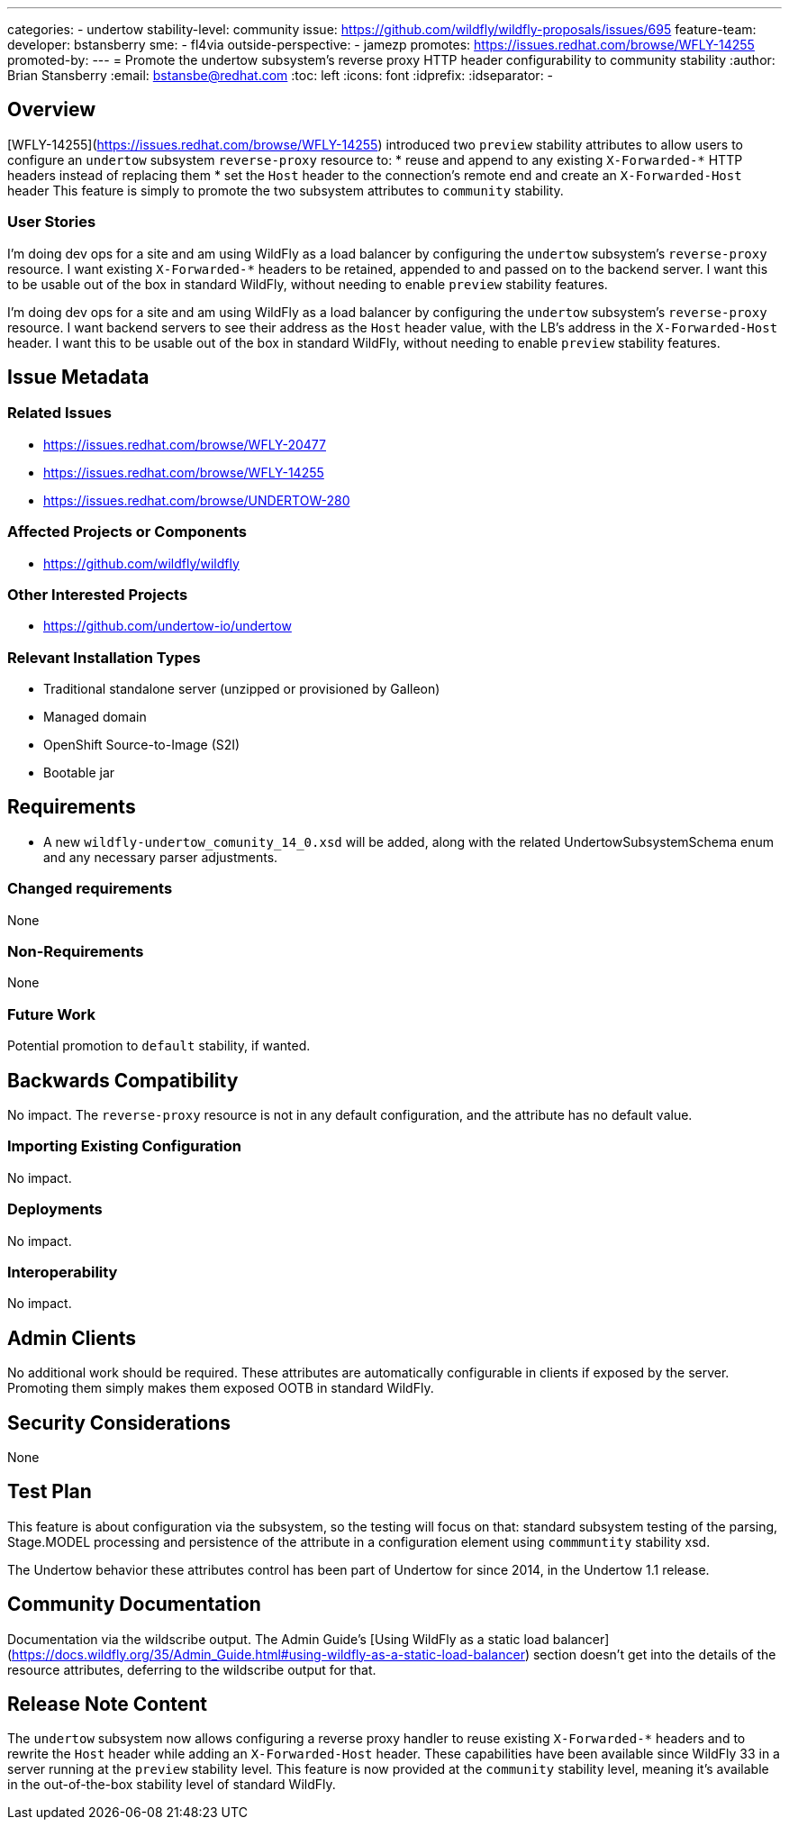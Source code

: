 ---
categories:
  - undertow
stability-level: community
issue: https://github.com/wildfly/wildfly-proposals/issues/695
feature-team:
 developer: bstansberry
 sme:
  - fl4via
 outside-perspective:
  - jamezp
promotes: https://issues.redhat.com/browse/WFLY-14255
promoted-by:
---
= Promote the undertow subsystem's reverse proxy HTTP header configurability to community stability
:author:            Brian Stansberry
:email:             bstansbe@redhat.com
:toc:               left
:icons:             font
:idprefix:
:idseparator:       -

== Overview

[WFLY-14255](https://issues.redhat.com/browse/WFLY-14255) introduced two `preview` stability attributes to allow users to configure an `undertow` subsystem `reverse-proxy` resource to: 
* reuse and append to any existing `X-Forwarded-*` HTTP headers instead of replacing them
* set the `Host` header to the connection's remote end and create an `X-Forwarded-Host` header
This feature is simply to promote the two subsystem attributes to `community` stability.

=== User Stories

I'm doing dev ops for a site and am using WildFly as a load balancer by configuring the `undertow` subsystem's `reverse-proxy` resource. I want existing `X-Forwarded-*` headers to be retained, appended to and passed on to the backend server. I want this to be usable out of the box in standard WildFly, without needing to enable `preview` stability features.

I'm doing dev ops for a site and am using WildFly as a load balancer by configuring the `undertow` subsystem's `reverse-proxy` resource. I want backend servers to see their address as the `Host` header value, with the LB's address in the `X-Forwarded-Host` header. I want this to be usable out of the box in standard WildFly, without needing to enable `preview` stability features.

== Issue Metadata

=== Related Issues

* https://issues.redhat.com/browse/WFLY-20477
* https://issues.redhat.com/browse/WFLY-14255
* https://issues.redhat.com/browse/UNDERTOW-280

=== Affected Projects or Components

 * https://github.com/wildfly/wildfly

=== Other Interested Projects

* https://github.com/undertow-io/undertow

=== Relevant Installation Types

* Traditional standalone server (unzipped or provisioned by Galleon)
* Managed domain
* OpenShift Source-to-Image (S2I)
* Bootable jar

== Requirements

* A new `wildfly-undertow_comunity_14_0.xsd` will be added, along with the related UndertowSubsystemSchema enum and any necessary parser adjustments.

=== Changed requirements

None

=== Non-Requirements

None

=== Future Work

Potential promotion to `default` stability, if wanted.

== Backwards Compatibility

No impact. The `reverse-proxy` resource is not in any default configuration, and the attribute has no default value.

=== Importing Existing Configuration

No impact.

=== Deployments

No impact.

=== Interoperability

No impact.


== Admin Clients

No additional work should be required. These attributes are automatically configurable in clients if exposed by the server. Promoting them simply makes them exposed OOTB in standard WildFly.

== Security Considerations

None

[[test_plan]]
== Test Plan

This feature is about configuration via the subsystem, so the testing will focus on that: standard subsystem testing of the parsing, Stage.MODEL processing and persistence of the attribute in a configuration element using `commmuntity` stability xsd.

The Undertow behavior these attributes control has been part of Undertow for since 2014, in the Undertow 1.1 release.

== Community Documentation

Documentation via the wildscribe output. The Admin Guide's [Using WildFly as a static load balancer](https://docs.wildfly.org/35/Admin_Guide.html#using-wildfly-as-a-static-load-balancer) section doesn't get into the details of the resource attributes, deferring to the wildscribe output for that.

== Release Note Content

The `undertow` subsystem now allows configuring a reverse proxy handler to reuse existing `X-Forwarded-*` headers and to rewrite the `Host` header while adding an `X-Forwarded-Host` header. These capabilities have been available since WildFly 33 in a server running at the `preview` stability level. This feature is now provided at the `community` stability level, meaning it's available in the out-of-the-box stability level of standard WildFly.
